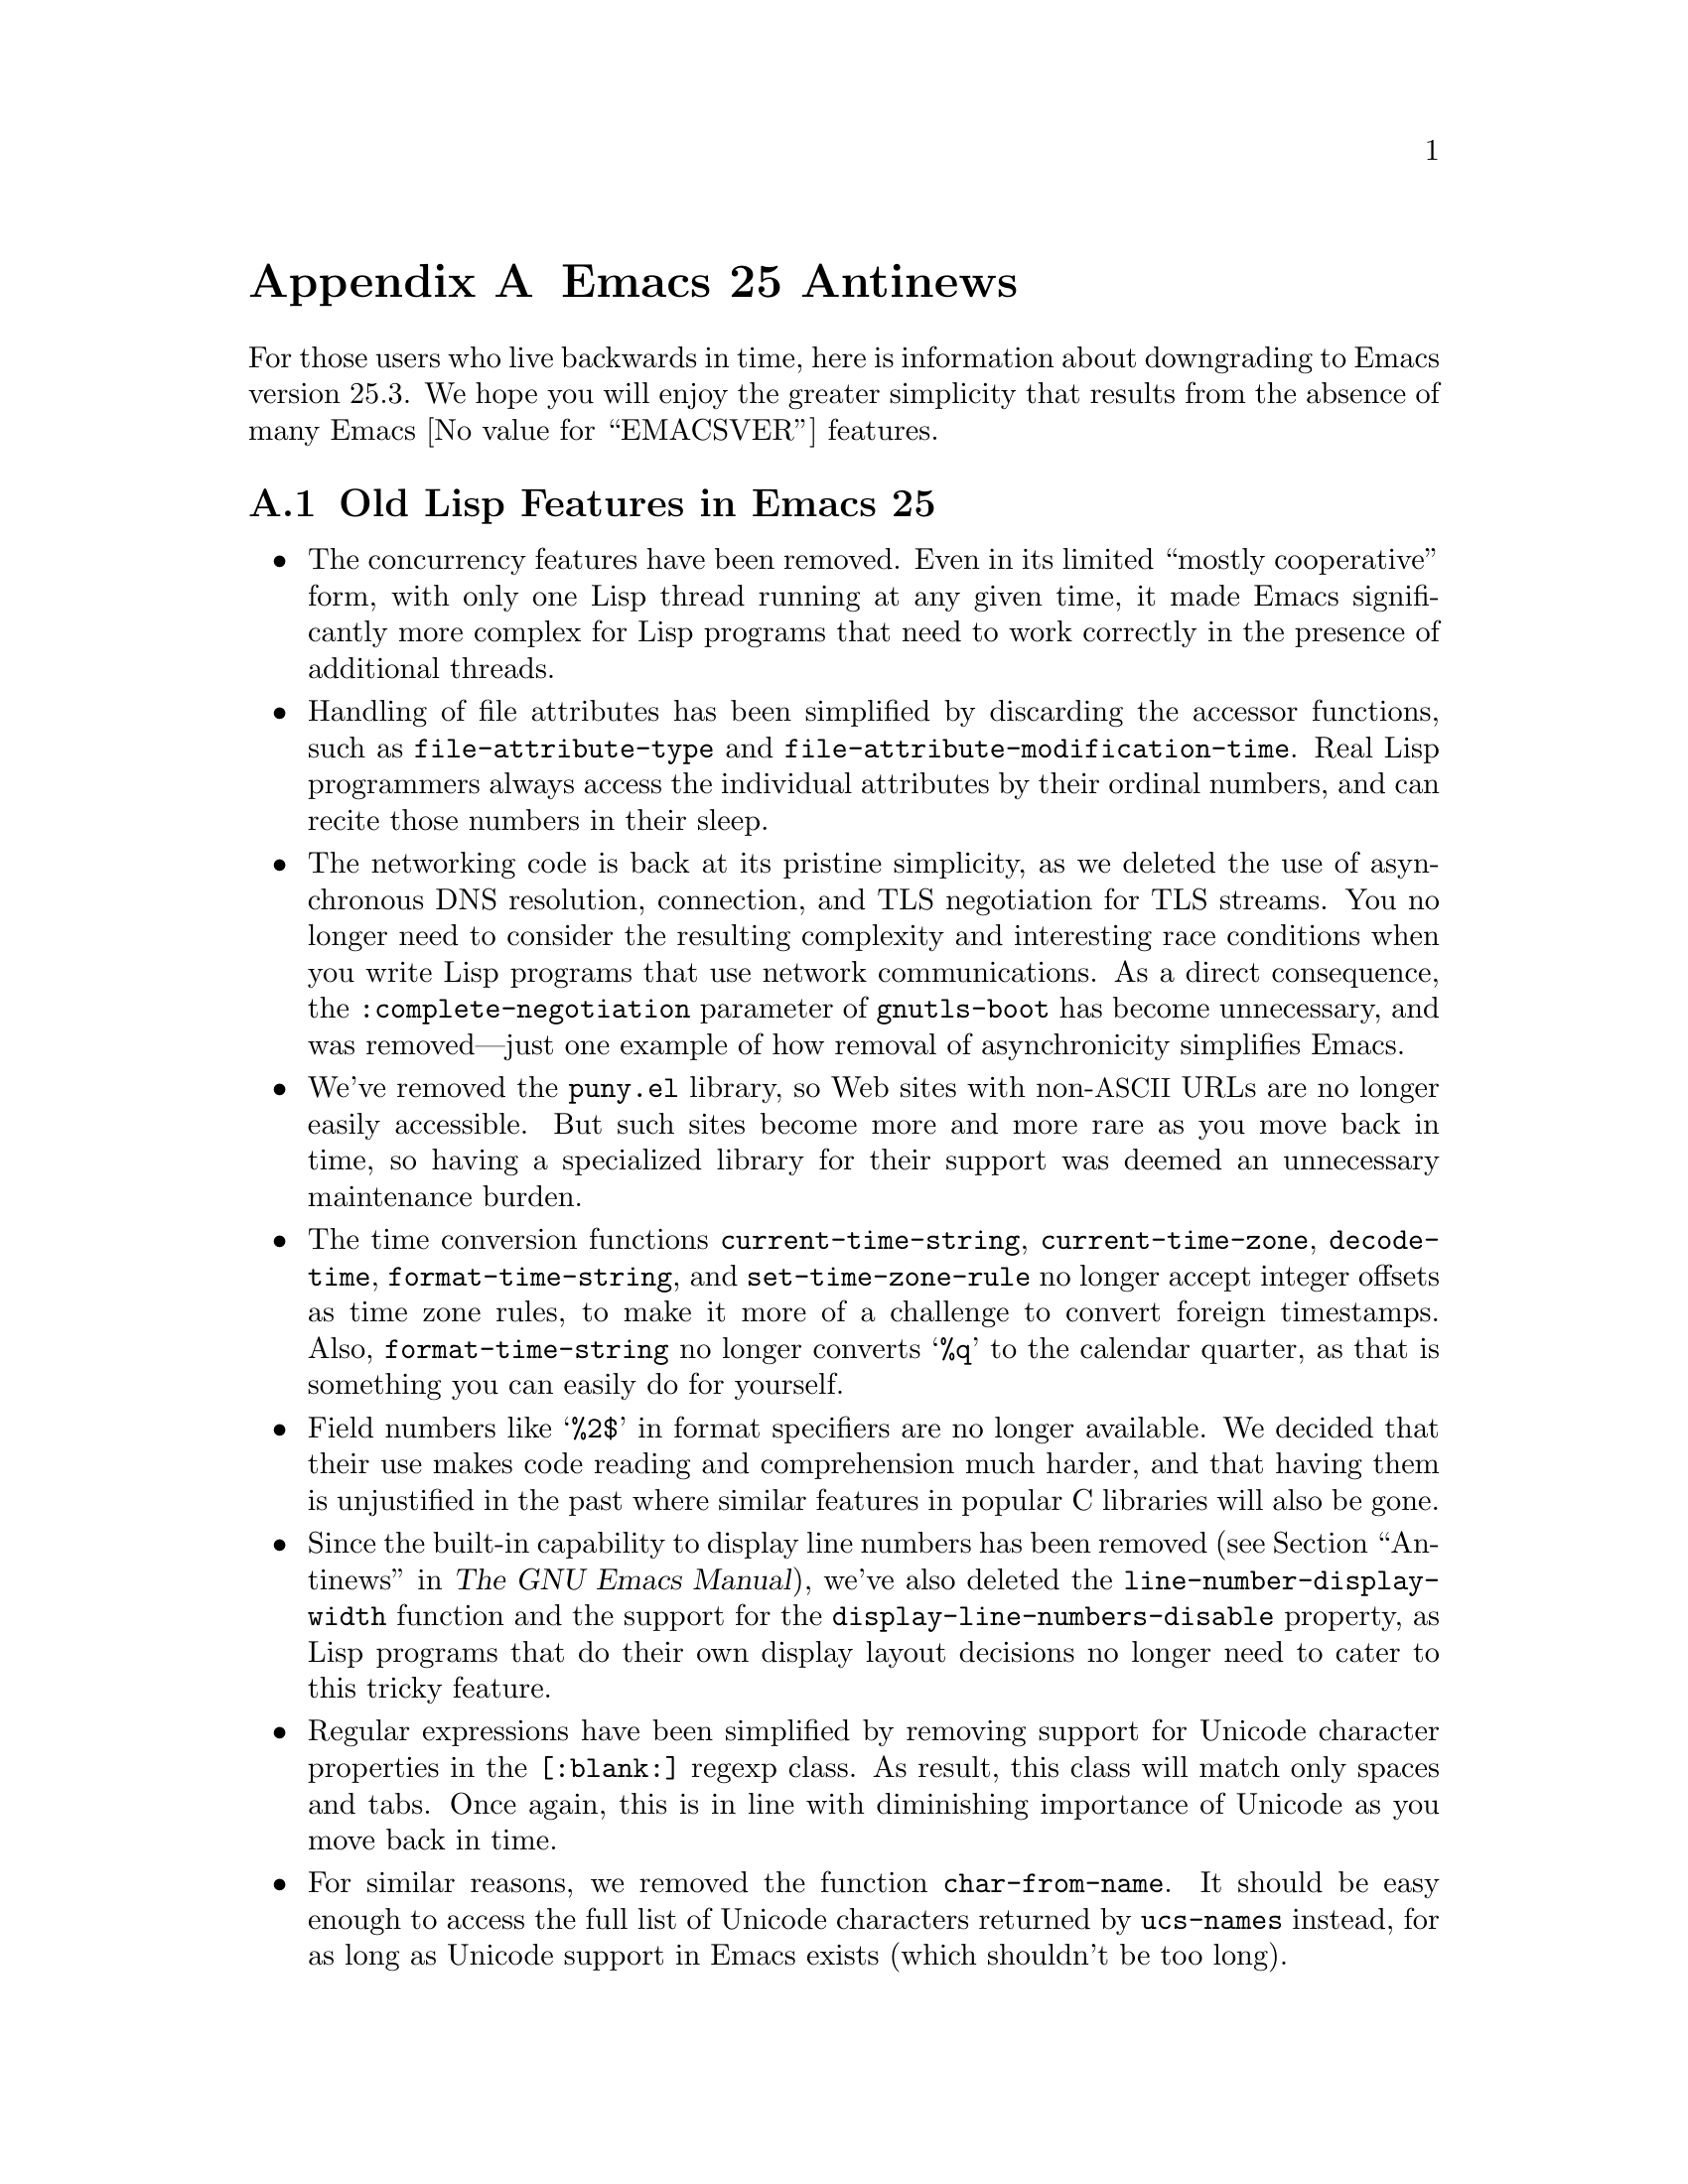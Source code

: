 @c -*-texinfo-*-
@c This is part of the GNU Emacs Lisp Reference Manual.
@c Copyright (C) 1999, 2002-2018 Free Software Foundation, Inc.
@c See the file elisp.texi for copying conditions.

@c This node must have no pointers.

@node Antinews
@appendix Emacs 25 Antinews
@c Update the elisp.texi Antinews menu entry with the above version number.

For those users who live backwards in time, here is information about
downgrading to Emacs version 25.3.  We hope you will enjoy the greater
simplicity that results from the absence of many @w{Emacs
@value{EMACSVER}} features.

@section Old Lisp Features in Emacs 25

@itemize @bullet
@item
The concurrency features have been removed.  Even in its limited
``mostly cooperative'' form, with only one Lisp thread running at any
given time, it made Emacs significantly more complex for Lisp programs
that need to work correctly in the presence of additional threads.

@item
Handling of file attributes has been simplified by discarding the
accessor functions, such as @code{file-attribute-type} and
@code{file-attribute-modification-time}.  Real Lisp programmers always
access the individual attributes by their ordinal numbers, and can
recite those numbers in their sleep.

@item
The networking code is back at its pristine simplicity, as we deleted
the use of asynchronous DNS resolution, connection, and TLS
negotiation for TLS streams.  You no longer need to consider the
resulting complexity and interesting race conditions when you write
Lisp programs that use network communications.  As a direct
consequence, the @code{:complete-negotiation} parameter of
@code{gnutls-boot} has become unnecessary, and was removed---just one
example of how removal of asynchronicity simplifies Emacs.

@item
We've removed the @file{puny.el} library, so Web sites with
non-@acronym{ASCII} URLs are no longer easily accessible.  But such
sites become more and more rare as you move back in time, so having a
specialized library for their support was deemed an unnecessary
maintenance burden.

@item
The time conversion functions @code{current-time-string},
@code{current-time-zone}, @code{decode-time},
@code{format-time-string}, and @code{set-time-zone-rule} no longer
accept integer offsets as time zone rules, to make it more of a
challenge to convert foreign timestamps.  Also,
@code{format-time-string} no longer converts @samp{%q} to the calendar
quarter, as that is something you can easily do for yourself.

@item
Field numbers like @samp{%2$} in format specifiers are no longer
available.  We decided that their use makes code reading and
comprehension much harder, and that having them is unjustified in the
past where similar features in popular C libraries will also be gone.

@item
Since the built-in capability to display line numbers has been removed
(@pxref{Antinews,,, emacs, The GNU Emacs Manual}), we've also deleted
the @code{line-number-display-width} function and the support for the
@code{display-line-numbers-disable} property, as Lisp programs that do
their own display layout decisions no longer need to cater to this
tricky feature.

@item
Regular expressions have been simplified by removing support for
Unicode character properties in the @code{[:blank:]} regexp class.  As
result, this class will match only spaces and tabs.  Once again, this
is in line with diminishing importance of Unicode as you move back in
time.

@item
For similar reasons, we removed the function @code{char-from-name}.
It should be easy enough to access the full list of Unicode characters
returned by @code{ucs-names} instead, for as long as Unicode support
in Emacs exists (which shouldn't be too long).

@item
Various functions that accept file names as arguments, such as
@code{file-attributes}, @code{file-symlink-p}, and
@code{make-symbolic-link} gained back the special support for file
names quoted with @samp{/:}, and they now interpret @samp{~} in
symlink targets as you'd expect: to mean your home directory.  The
confusing differences between the operation of these functions in
interactive and non-interactive invocations has been removed.

@item
Several functions that create or rename their files now treat their
destination specially if it happens to be a directory, even when its
name does not appear to be that of a directory.  For example,
@code{(rename-file "A" "B")} no longer renames @file{A} to @file{B} if
@file{B} happens to be a directory.  This is so that dealing with
files becomes more of an adventure.

@item
The @code{format} function now returns new strings in more cases, to
place more stress on the Emacs memory manager and thereby test Emacs
better.

@item
The function @file{assoc} has been simplified by removing its third
optional argument.  It now always uses @code{equal} for comparison.
Likewise, @code{alist-get} always uses @code{assq}, and @code{map-get}
and @code{map-put} always use @code{eql} for their comparisons.

@item
Numeric comparisons and the functions @code{format},
@code{make-hash-table}, @code{min}, @code{max} and @code{logb} now
occasionally round values internally to make their results less
predictable.

@item
The functions @code{ffloor}, @code{fceiling}l, @code{ftruncate} and
@code{fround} now accept integer arguments.  Conversely, functions
like @code{decode-char} that accept floating-point integers now accept
arguments that are not integers.  In both cases the results are
amusingly nonsensical sometimes.

@item
GnuTLS cryptographic functions are no longer available in Emacs.  We
have decided that the needs for such functionality are deteriorating,
and their cumbersome interfaces make them hard to use.

@item
We have removed support for records of user-defined types, and
@code{cl-defstruct} no longer uses records.  This removes the
potential for quite a few places where existing and past code could be
broken by records.

@item
You can again use @code{string-as-unibyte},
@code{string-make-multibyte}, and other similar functions, without
being annoyed by messages about their deprecation.  This is in
preparation for removal of multibyte text from Emacs in the distant
past.

@item
The @code{string-version-lessp} function has been removed, to
encourage programmers to use their own idiosyncratic methods to
determine whether one version string precedes another.

@item
The function @code{read-color} no longer displays color names using
each color as the background.  We have determined that this surprises
users and produces funny inconsistent results on color-challenged
terminals.

@item
Support for 24-bit color on text terminals has been dropped, since
it wasn't needed long ago.

@item
We removed the function @code{file-name-case-insensitive-p}, as
testing for the OS symbol should be enough for the observable past to
come, and learning to use yet another API is a burden.

@item
The function @code{read-multiple-choice} is also gone, in recognition
of the fact that nothing makes Emacs Lisp hacker rejoice more than the
need to sit down and write yet another interactive question-and-answer
function, and make it optimal for each specific case.

@item
The function @code{add-variable-watcher} and the corresponding
debugger command @code{debug-on-variable-change} have been removed.
They make debugging more complicated, while examining the value of a
variable at each stop point is easy enough to cover the same use
cases.  Let simplicity rule!

@item
The function @code{mapcan} is gone; use @code{mapcar} instead, and
process the resulting list as you see fit.

@item
Low-level list functions like @code{length} and @code{member} can now
loop indefinitely when given cyclic lists, causing Emacs to freeze.
This can help these functions run a tiny bit faster in the usual case
where the input is not cyclic.

@item
The @code{write-region} function no longer propagates its
@var{lockname} argument to file name handlers.

@item
You can once again write a Lisp program that returns funny random
values from @code{file-attributes} by having another process alter the
filesystem while Emacs is accessing the file.  This can give rise to
some interesting applications in the near past.

@item
The functions @code{file-attributes}, @code{file-symlink-p}, and
@code{make-symbolic-link} now quietly mutate the target of a local
symbolic link in some cases, to make it more of a challenge to deal
with arbitrary symlinks in Emacs code.

@item
The error @code{file-missing} has been removed; operations now lump
such errors into the @code{file-error} category instead.

@item
The function @code{delete-directory} now signals an error if operating
recursively and some other process deletes the directory before this
function gets to it.

@item
The @code{dutch} input method now attempts to support Turkish too,
albeit incorrectly.  Also, it converts @samp{IJ} and @samp{ij} to
special characters instead of leaving them alone.

@item
Non-breaking hyphens and approximations to quotes are now displayed
just with the @code{escape-glyph} face instead of having faces of
their own.  This is simpler and gives the user amusing puzzles to
solve when viewing text containing these characters.

@item
The user option @code{electric-quote-context-sensitive} and the
variable @code{electric-quote-inhibit-functions}, so that electric
quoting is simpler and more likely to do the wrong thing.

@item
The user option @code{text-quoting-style} has been removed, and is now
just a variable.

@item
We have removed the functions @code{file-name-quote},
@code{file-name-unquote}, and @code{file-name-quoted-p}.  Writing code
that checks whether a file name is already quoted is easy, and doubly
quoting a file name should not produce any problems for well-written
Lisp code.

@item
Frame parameters like @code{z-group}, @code{min-width},
@code{parent-frame}, @code{delete-before}, etc. have been removed.
Emacs should not replace your window-manager, certainly not as
window-managers become less and less capable.

@item
We decided that the format of mode line and header line should be
customizable only based on buffers; the @code{mode-line-format} and
@code{header-line-format} window parameters have been removed.

@item
Emacs now normally builds a limited @command{movemail} substitute that
retrieves POP3 email only via insecure channels, and the
configure-time option @option{--with-mailutils} has been removed.
This simplifies Emacs setup when security is not important.

@item
The configure-time option @option{--enable-gcc-warnings=warn-only}
has been removed, so that build-time warnings are always fatal now.

@item
The configure-time option @option{--disable-build-details} has been
removed.  This way, Emacs builds are unique and irreproducible.

@item
The variable @code{emacs-version} now includes the build number
instead of storing it separately in @code{emacs-build-number}.

@item
Emacs has been ported to IRIX.

@item
Several options and variables have been removed to simplify Emacs and
potentially make it less reliable.  These include the
@option{--module-assertions} option, the
@code{attempt-stack-overflow-recovery} variable, and the
@code{attempt-orderly-shutdown-on-fatal-signal} variable.

@item
As part of the ongoing quest for simplicity, many other functions and
variables have been eliminated.
@end itemize
